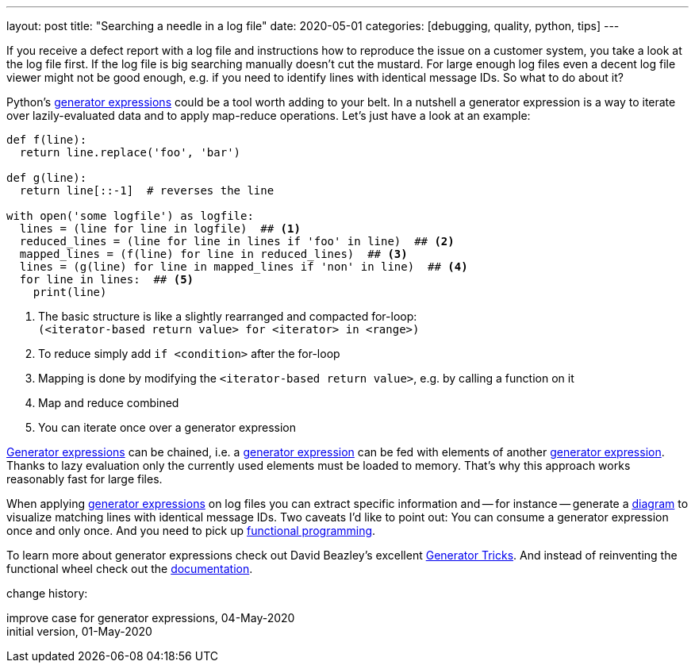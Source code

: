---
layout: post
title: "Searching a needle in a log file"
date: 2020-05-01
categories: [debugging, quality, python, tips]
---

If you receive a defect report with a log file and instructions how to reproduce the issue on a customer system, you take a look at the log file first. If the log file is big searching manually doesn't cut the mustard. For large enough log files even a decent log file viewer might not be good enough, e.g. if you need to identify lines with identical message IDs. So what to do about it?

Python's link:https://www.python.org/dev/peps/pep-0289/[generator expressions] could be a tool worth adding to your belt. In a nutshell a generator expression is a way to iterate over lazily-evaluated data and to apply map-reduce operations. Let's just have a look at an example:

```python
def f(line):
  return line.replace('foo', 'bar')

def g(line):
  return line[::-1]  # reverses the line

with open('some logfile') as logfile:
  lines = (line for line in logfile)  ## <1>
  reduced_lines = (line for line in lines if 'foo' in line)  ## <2>
  mapped_lines = (f(line) for line in reduced_lines)  ## <3>
  lines = (g(line) for line in mapped_lines if 'non' in line)  ## <4>
  for line in lines:  ## <5>
    print(line)
```
<1> The basic structure is like a slightly rearranged and compacted for-loop: +
    `(<iterator-based return value> for <iterator> in <range>)`
<2> To reduce simply add `if <condition>` after the for-loop
<3> Mapping is done by modifying the `<iterator-based return value>`, e.g. by calling a function on it
<4> Map and reduce combined
<5> You can iterate once over a generator expression

link:https://www.python.org/dev/peps/pep-0289/[Generator expressions] can be chained, i.e. a link:https://www.python.org/dev/peps/pep-0289/[generator expression] can be fed with elements of another link:https://www.python.org/dev/peps/pep-0289/[generator expression]. Thanks to lazy evaluation only the currently used elements must be loaded to memory. That's why this approach works reasonably fast for large files.

When applying link:https://www.python.org/dev/peps/pep-0289/[generator expressions] on log files you can extract specific information and -- for instance -- generate a link:https://plantuml.com[diagram] to visualize matching lines with identical message IDs. Two caveats I'd like to point out: You can consume a generator expression once and only once. And you need to pick up link:https://en.wikipedia.org/wiki/Functional_programming[functional programming].

To learn more about generator expressions check out David Beazley's excellent link:http://www.dabeaz.com/generators/[Generator Tricks]. And instead of reinventing the functional wheel check out the link:https://docs.python.org/3/library/itertools.html[documentation].

[.changehistory]
.change history:
****
improve case for generator expressions, 04-May-2020 +
initial version, 01-May-2020
****
